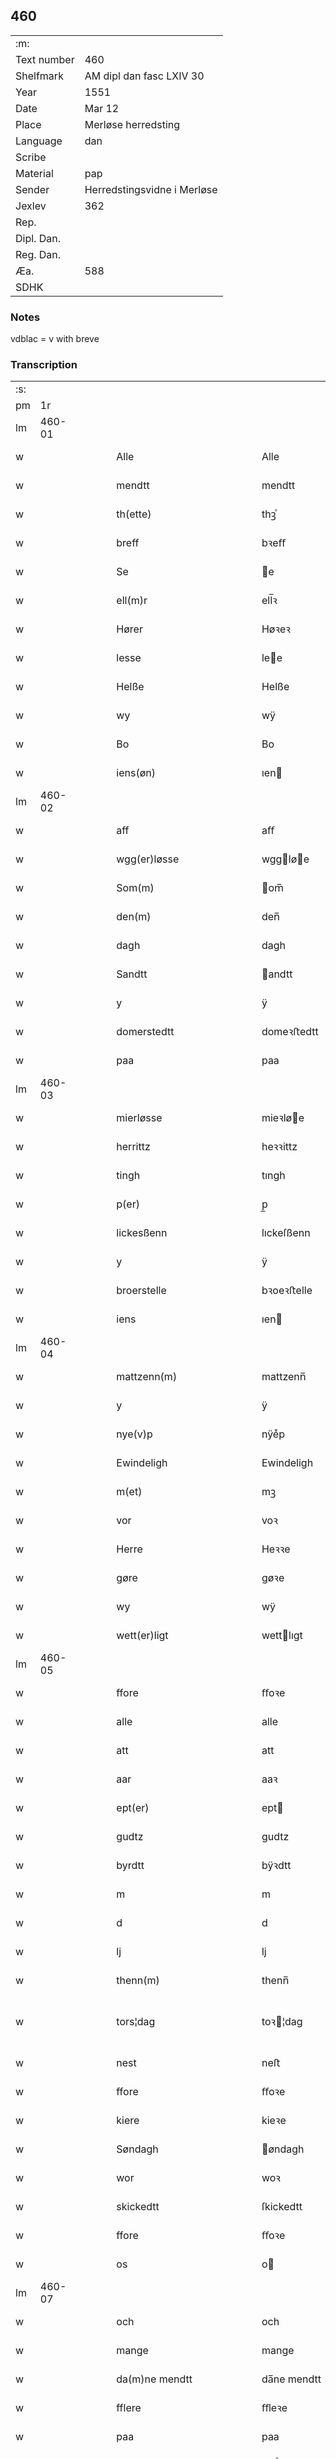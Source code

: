 ** 460
| :m:         |                             |
| Text number | 460                         |
| Shelfmark   | AM dipl dan fasc LXIV 30    |
| Year        | 1551                        |
| Date        | Mar 12                      |
| Place       | Merløse herredsting         |
| Language    | dan                         |
| Scribe      |                             |
| Material    | pap                         |
| Sender      | Herredstingsvidne i Merløse |
| Jexlev      | 362                         |
| Rep.        |                             |
| Dipl. Dan.  |                             |
| Reg. Dan.   |                             |
| Æa.         | 588                         |
| SDHK        |                             |

*** Notes
vdblac = v with breve


*** Transcription
| :s: |        |   |   |   |   |                                                    |                                    |   |   |   |   |     |   |   |    |               |
| pm  |     1r |   |   |   |   |                                                    |                                    |   |   |   |   |     |   |   |    |               |
| lm  | 460-01 |   |   |   |   |                                                    |                                    |   |   |   |   |     |   |   |    |               |
| w   |        |   |   |   |   | Alle                                               | Alle                               |   |   |   |   | dan |   |   |    |        460-01 |
| w   |        |   |   |   |   | mendtt                                             | mendtt                             |   |   |   |   | dan |   |   |    |        460-01 |
| w   |        |   |   |   |   | th(ette)                                           | thꝫͤ                                |   |   |   |   | dan |   |   |    |        460-01 |
| w   |        |   |   |   |   | breff                                              | bꝛeﬀ                               |   |   |   |   | dan |   |   |    |        460-01 |
| w   |        |   |   |   |   | Se                                                 | e                                 |   |   |   |   | dan |   |   |    |        460-01 |
| w   |        |   |   |   |   | ell(m)r                                            | ell̅ꝛ                               |   |   |   |   | dan |   |   |    |        460-01 |
| w   |        |   |   |   |   | Hører                                              | Høꝛeꝛ                              |   |   |   |   | dan |   |   |    |        460-01 |
| w   |        |   |   |   |   | lesse                                              | lee                               |   |   |   |   | dan |   |   |    |        460-01 |
| w   |        |   |   |   |   | Helße                                              | Helße                              |   |   |   |   | dan |   |   |    |        460-01 |
| w   |        |   |   |   |   | wy                                                 | wÿ                                 |   |   |   |   | dan |   |   |    |        460-01 |
| w   |        |   |   |   |   | Bo                                                 | Bo                                 |   |   |   |   | dan |   |   |    |        460-01 |
| w   |        |   |   |   |   | iens(øn)                                           | ıen                               |   |   |   |   | dan |   |   |    |        460-01 |
| lm  | 460-02 |   |   |   |   |                                                    |                                    |   |   |   |   |     |   |   |    |               |
| w   |        |   |   |   |   | aff                                                | aﬀ                                 |   |   |   |   | dan |   |   |    |        460-02 |
| w   |        |   |   |   |   | wgg(er)løsse                                       | wggløe                           |   |   |   |   | dan |   |   |    |        460-02 |
| w   |        |   |   |   |   | Som(m)                                             | om̅                                |   |   |   |   | dan |   |   |    |        460-02 |
| w   |        |   |   |   |   | den(m)                                             | den̅                                |   |   |   |   | dan |   |   |    |        460-02 |
| w   |        |   |   |   |   | dagh                                               | dagh                               |   |   |   |   | dan |   |   |    |        460-02 |
| w   |        |   |   |   |   | Sandtt                                             | andtt                             |   |   |   |   | dan |   |   |    |        460-02 |
| w   |        |   |   |   |   | y                                                  | ÿ                                  |   |   |   |   | dan |   |   |    |        460-02 |
| w   |        |   |   |   |   | domerstedtt                                        | domeꝛﬅedtt                         |   |   |   |   | dan |   |   |    |        460-02 |
| w   |        |   |   |   |   | paa                                                | paa                                |   |   |   |   | dan |   |   |    |        460-02 |
| lm  | 460-03 |   |   |   |   |                                                    |                                    |   |   |   |   |     |   |   |    |               |
| w   |        |   |   |   |   | mierløsse                                          | mieꝛløe                           |   |   |   |   | dan |   |   |    |        460-03 |
| w   |        |   |   |   |   | herrittz                                           | heꝛꝛittz                           |   |   |   |   | dan |   |   |    |        460-03 |
| w   |        |   |   |   |   | tingh                                              | tıngh                              |   |   |   |   | dan |   |   |    |        460-03 |
| w   |        |   |   |   |   | p(er)                                              | p̲                                  |   |   |   |   | dan |   |   |    |        460-03 |
| w   |        |   |   |   |   | lickesßenn                                         | lıckeſßenn                         |   |   |   |   | dan |   |   |    |        460-03 |
| w   |        |   |   |   |   | y                                                  | ÿ                                  |   |   |   |   | dan |   |   |    |        460-03 |
| w   |        |   |   |   |   | broerstelle                                        | bꝛoeꝛﬅelle                         |   |   |   |   | dan |   |   |    |        460-03 |
| w   |        |   |   |   |   | iens                                               | ıen                               |   |   |   |   | dan |   |   |    |        460-03 |
| lm  | 460-04 |   |   |   |   |                                                    |                                    |   |   |   |   |     |   |   |    |               |
| w   |        |   |   |   |   | mattzenn(m)                                        | mattzenn̅                           |   |   |   |   | dan |   |   |    |        460-04 |
| w   |        |   |   |   |   | y                                                  | ÿ                                  |   |   |   |   | dan |   |   |    |        460-04 |
| w   |        |   |   |   |   | nye(v)p                                            | nÿeͮp                               |   |   |   |   | dan |   |   |    |        460-04 |
| w   |        |   |   |   |   | Ewindeligh                                         | Ewindeligh                         |   |   |   |   | dan |   |   |    |        460-04 |
| w   |        |   |   |   |   | m(et)                                              | mꝫ                                 |   |   |   |   | dan |   |   |    |        460-04 |
| w   |        |   |   |   |   | vor                                                | voꝛ                                |   |   |   |   | dan |   |   |    |        460-04 |
| w   |        |   |   |   |   | Herre                                              | Heꝛꝛe                              |   |   |   |   | dan |   |   |    |        460-04 |
| w   |        |   |   |   |   | gøre                                               | gøꝛe                               |   |   |   |   | dan |   |   |    |        460-04 |
| w   |        |   |   |   |   | wy                                                 | wÿ                                 |   |   |   |   | dan |   |   |    |        460-04 |
| w   |        |   |   |   |   | wett(er)ligt                                       | wettlıgt                          |   |   |   |   | dan |   |   |    |        460-04 |
| lm  | 460-05 |   |   |   |   |                                                    |                                    |   |   |   |   |     |   |   |    |               |
| w   |        |   |   |   |   | ffore                                              | ﬀoꝛe                               |   |   |   |   | dan |   |   |    |        460-05 |
| w   |        |   |   |   |   | alle                                               | alle                               |   |   |   |   | dan |   |   |    |        460-05 |
| w   |        |   |   |   |   | att                                                | att                                |   |   |   |   | dan |   |   |    |        460-05 |
| w   |        |   |   |   |   | aar                                                | aaꝛ                                |   |   |   |   | dan |   |   |    |        460-05 |
| w   |        |   |   |   |   | ept(er)                                            | ept                               |   |   |   |   | dan |   |   |    |        460-05 |
| w   |        |   |   |   |   | gudtz                                              | gudtz                              |   |   |   |   | dan |   |   |    |        460-05 |
| w   |        |   |   |   |   | byrdtt                                             | bÿꝛdtt                             |   |   |   |   | dan |   |   |    |        460-05 |
| w   |        |   |   |   |   | m                                                  | m                                  |   |   |   |   | dan |   |   |    |        460-05 |
| w   |        |   |   |   |   | d                                                  | d                                  |   |   |   |   | dan |   |   |    |        460-05 |
| w   |        |   |   |   |   | lj                                                 | lj                                 |   |   |   |   | dan |   |   |    |        460-05 |
| w   |        |   |   |   |   | thenn(m)                                           | thenn̅                              |   |   |   |   | dan |   |   |    |        460-05 |
| w   |        |   |   |   |   | tors¦dag                                           | toꝛ¦dag                           |   |   |   |   | dan |   |   |    | 460-05—460-06 |
| w   |        |   |   |   |   | nest                                               | neﬅ                                |   |   |   |   | dan |   |   |    |        460-06 |
| w   |        |   |   |   |   | ffore                                              | ﬀoꝛe                               |   |   |   |   | dan |   |   |    |        460-06 |
| w   |        |   |   |   |   | kiere                                              | kieꝛe                              |   |   |   |   | dan |   |   |    |        460-06 |
| w   |        |   |   |   |   | Søndagh                                            | øndagh                            |   |   |   |   | dan |   |   |    |        460-06 |
| w   |        |   |   |   |   | wor                                                | woꝛ                                |   |   |   |   | dan |   |   |    |        460-06 |
| w   |        |   |   |   |   | skickedtt                                          | ſkickedtt                          |   |   |   |   | dan |   |   |    |        460-06 |
| w   |        |   |   |   |   | ffore                                              | ﬀoꝛe                               |   |   |   |   | dan |   |   |    |        460-06 |
| w   |        |   |   |   |   | os                                                 | o                                 |   |   |   |   | dan |   |   |    |        460-06 |
| lm  | 460-07 |   |   |   |   |                                                    |                                    |   |   |   |   |     |   |   |    |               |
| w   |        |   |   |   |   | och                                                | och                                |   |   |   |   | dan |   |   |    |        460-07 |
| w   |        |   |   |   |   | mange                                              | mange                              |   |   |   |   | dan |   |   |    |        460-07 |
| w   |        |   |   |   |   | da(m)ne mendtt                                     | da̅ne mendtt                        |   |   |   |   | dan |   |   |    |        460-07 |
| w   |        |   |   |   |   | fflere                                             | ﬀleꝛe                              |   |   |   |   | dan |   |   |    |        460-07 |
| w   |        |   |   |   |   | paa                                                | paa                                |   |   |   |   | dan |   |   |    |        460-07 |
| w   |        |   |   |   |   | ffor(n)(e)                                         | ﬀoꝛᷠͤ                                |   |   |   |   | dan |   |   |    |        460-07 |
| w   |        |   |   |   |   | tingh                                              | tingh                              |   |   |   |   | dan |   |   |    |        460-07 |
| w   |        |   |   |   |   | besken(m)                                          | beſken̅                             |   |   |   |   | dan |   |   |    |        460-07 |
| lm  | 460-08 |   |   |   |   |                                                    |                                    |   |   |   |   |     |   |   |    |               |
| w   |        |   |   |   |   | mand                                               | mand                               |   |   |   |   | dan |   |   |    |        460-08 |
| w   |        |   |   |   |   | moens                                              | moen                              |   |   |   |   | dan |   |   |    |        460-08 |
| w   |        |   |   |   |   | and(er)sßenn(m)                                    | andſßenn̅                          |   |   |   |   | dan |   |   |    |        460-08 |
| w   |        |   |   |   |   | y                                                  | ÿ                                  |   |   |   |   | dan |   |   |    |        460-08 |
| w   |        |   |   |   |   | taast(v)p                                          | taaﬅͮp                              |   |   |   |   | dan |   |   |    |        460-08 |
| w   |        |   |   |   |   | inden(m)                                           | inden̅                              |   |   |   |   | dan |   |   |    |        460-08 |
| w   |        |   |   |   |   | tinghe                                             | tinghe                             |   |   |   |   | dan |   |   |    |        460-08 |
| w   |        |   |   |   |   | m(et)                                              | mꝫ                                 |   |   |   |   | dan |   |   |    |        460-08 |
| w   |        |   |   |   |   | the¦sse                                            | the¦e                             |   |   |   |   | dan |   |   |    | 460-08—460-09 |
| w   |        |   |   |   |   | ept(er)(n)(e)                                      | eptᷠͤ                               |   |   |   |   | dan |   |   |    |        460-09 |
| w   |        |   |   |   |   | widne                                              | widne                              |   |   |   |   | dan |   |   |    |        460-09 |
| w   |        |   |   |   |   | Som(m)                                             | om̅                                |   |   |   |   | dan |   |   |    |        460-09 |
| w   |        |   |   |   |   | wor                                                | woꝛ                                |   |   |   |   | dan |   |   |    |        460-09 |
| w   |        |   |   |   |   | beskenn(m)                                         | beſkenn̅                            |   |   |   |   | dan |   |   |    |        460-09 |
| w   |        |   |   |   |   | mandtt                                             | mandtt                             |   |   |   |   | dan |   |   |    |        460-09 |
| w   |        |   |   |   |   | Hans                                               | Han                               |   |   |   |   | dan |   |   |    |        460-09 |
| lm  | 460-10 |   |   |   |   |                                                    |                                    |   |   |   |   |     |   |   |    |               |
| w   |        |   |   |   |   | Suenßenn(m)                                        | ŭenßenn̅                           |   |   |   |   | dan |   |   |    |        460-10 |
| w   |        |   |   |   |   | y                                                  | ÿ                                  |   |   |   |   | dan |   |   |    |        460-10 |
| w   |        |   |   |   |   | tost(v)p                                           | toﬅͮp                               |   |   |   |   | dan |   |   |    |        460-10 |
| w   |        |   |   |   |   | Frem(m)                                            | Fꝛem̅                               |   |   |   |   | dan |   |   |    |        460-10 |
| w   |        |   |   |   |   | gick                                               | gıck                               |   |   |   |   | dan |   |   |    |        460-10 |
| w   |        |   |   |   |   | inden(m)                                           | inden̅                              |   |   |   |   | dan |   |   |    |        460-10 |
| w   |        |   |   |   |   | iiij                                               | iiij                               |   |   |   |   | dan |   |   |    |        460-10 |
| w   |        |   |   |   |   | tingh                                              | tingh                              |   |   |   |   | dan |   |   |    |        460-10 |
| w   |        |   |   |   |   | stocke                                             | ﬅocke                              |   |   |   |   | dan |   |   |    |        460-10 |
| lm  | 460-11 |   |   |   |   |                                                    |                                    |   |   |   |   |     |   |   |    |               |
| w   |        |   |   |   |   | och                                                | och                                |   |   |   |   | dan |   |   |    |        460-11 |
| w   |        |   |   |   |   | bad                                                | bad                                |   |   |   |   | dan |   |   |    |        460-11 |
| w   |        |   |   |   |   | Sigh                                               | igh                               |   |   |   |   | dan |   |   |    |        460-11 |
| w   |        |   |   |   |   | gudtt                                              | gŭdtt                              |   |   |   |   | dan |   |   |    |        460-11 |
| w   |        |   |   |   |   | till                                               | till                               |   |   |   |   | dan |   |   |    |        460-11 |
| w   |        |   |   |   |   | Hielpe                                             | Hielpe                             |   |   |   |   | dan |   |   |    |        460-11 |
| w   |        |   |   |   |   | och                                                | och                                |   |   |   |   | dan |   |   |    |        460-11 |
| w   |        |   |   |   |   | Huldtt                                             | Huldtt                             |   |   |   |   | dan |   |   |    |        460-11 |
| w   |        |   |   |   |   | att                                                | att                                |   |   |   |   | dan |   |   |    |        460-11 |
| w   |        |   |   |   |   | worde                                              | woꝛde                              |   |   |   |   | dan |   |   |    |        460-11 |
| lm  | 460-12 |   |   |   |   |                                                    |                                    |   |   |   |   |     |   |   |    |               |
| w   |        |   |   |   |   | att                                                | att                                |   |   |   |   | dan |   |   |    |        460-12 |
| w   |        |   |   |   |   | Ha(m)                                              | Haͫ                                 |   |   |   |   | dan |   |   |    |        460-12 |
| w   |        |   |   |   |   | mynt(is)                                           | mÿntꝭ                              |   |   |   |   | dan |   |   |    |        460-12 |
| w   |        |   |   |   |   | y                                                  | ÿ                                  |   |   |   |   | dan |   |   |    |        460-12 |
| w   |        |   |   |   |   | ffulde                                             | ﬀŭlde                              |   |   |   |   | dan |   |   |    |        460-12 |
| w   |        |   |   |   |   | xxxij                                              | xxxij                              |   |   |   |   | dan |   |   |    |        460-12 |
| w   |        |   |   |   |   | aar                                                | aaꝛ                                |   |   |   |   | dan |   |   |    |        460-12 |
| w   |        |   |   |   |   | att                                                | att                                |   |   |   |   | dan |   |   |    |        460-12 |
| w   |        |   |   |   |   | then(m)                                            | then̅                               |   |   |   |   | dan |   |   |    |        460-12 |
| w   |        |   |   |   |   | engh                                               | engh                               |   |   |   |   | dan |   |   |    |        460-12 |
| w   |        |   |   |   |   | ved                                                | ved                                |   |   |   |   | dan |   |   |    |        460-12 |
| lm  | 460-13 |   |   |   |   |                                                    |                                    |   |   |   |   |     |   |   |    |               |
| w   |        |   |   |   |   | brenne                                             | bꝛenne                             |   |   |   |   | dan |   |   |    |        460-13 |
| w   |        |   |   |   |   | mølle                                              | mølle                              |   |   |   |   | dan |   |   |    |        460-13 |
| w   |        |   |   |   |   | ßom(m)                                             | ßom̅                                |   |   |   |   | dan |   |   |    |        460-13 |
| w   |        |   |   |   |   | kallis                                             | kalli                             |   |   |   |   | dan |   |   |    |        460-13 |
| w   |        |   |   |   |   | mølle                                              | mølle                              |   |   |   |   | dan |   |   |    |        460-13 |
| w   |        |   |   |   |   | Engen(m)                                           | Engen̅                              |   |   |   |   | dan |   |   |    |        460-13 |
| w   |        |   |   |   |   | <add>och(er)al(er)den(m)(er)skouff(er)dærpaa</add> | <add>och_al_den̅_ſkoŭﬀ_dærpaa</add> |   |   |   |   | dan |   |   |    |        460-13 |
| w   |        |   |   |   |   | Haffuer                                            | Haﬀŭeꝛ                             |   |   |   |   | dan |   |   |    |        460-13 |
| w   |        |   |   |   |   | leedt                                              | leedt                              |   |   |   |   | dan |   |   |    |        460-13 |
| lm  | 460-14 |   |   |   |   |                                                    |                                    |   |   |   |   |     |   |   |    |               |
| w   |        |   |   |   |   | till                                               | till                               |   |   |   |   | dan |   |   |    |        460-14 |
| w   |        |   |   |   |   | Moens                                              | Moen                              |   |   |   |   | dan |   |   |    |        460-14 |
| w   |        |   |   |   |   | anders                                             | andeꝛ                             |   |   |   |   | dan |   |   |    |        460-14 |
| w   |        |   |   |   |   | gaardtt                                            | gaaꝛdtt                            |   |   |   |   | dan |   |   |    |        460-14 |
| w   |        |   |   |   |   | y                                                  | ÿ                                  |   |   |   |   | dan |   |   |    |        460-14 |
| w   |        |   |   |   |   | taast(v)p                                          | taaﬅͮp                              |   |   |   |   | dan |   |   |    |        460-14 |
| w   |        |   |   |   |   | ⸠y(er)ffulde⸡                                      | ⸠ÿ_ﬀŭlde⸡                          |   |   |   |   | dan |   |   |    |        460-14 |
| w   |        |   |   |   |   | y                                                  | ÿ                                  |   |   |   |   | dan |   |   |    |        460-14 |
| w   |        |   |   |   |   | ßaa                                                | ßaa                                |   |   |   |   | dan |   |   |    |        460-14 |
| lm  | 460-15 |   |   |   |   |                                                    |                                    |   |   |   |   |     |   |   |    |               |
| w   |        |   |   |   |   | lang                                               | lang                               |   |   |   |   | dan |   |   |    |        460-15 |
| w   |        |   |   |   |   | tid                                                | tid                                |   |   |   |   | dan |   |   |    |        460-15 |
| w   |        |   |   |   |   | ßom(m)                                             | ßom̅                                |   |   |   |   | dan |   |   |    |        460-15 |
| w   |        |   |   |   |   | for(u)ͥ(t)(t)                                       | foꝛͧͥͭͭ                                |   |   |   |   | dan |   |   |    |        460-15 |
| w   |        |   |   |   |   | staar                                              | ﬅaaꝛ                               |   |   |   |   | dan |   |   |    |        460-15 |
| w   |        |   |   |   |   | der                                                | deꝛ                                |   |   |   |   | dan |   |   |    |        460-15 |
| w   |        |   |   |   |   | nest                                               | neﬅ                                |   |   |   |   | dan |   |   |    |        460-15 |
| w   |        |   |   |   |   | ffrem(m)                                           | ﬀꝛem̅                               |   |   |   |   | dan |   |   |    |        460-15 |
| w   |        |   |   |   |   | gick                                               | gick                               |   |   |   |   | dan |   |   |    |        460-15 |
| lm  | 460-16 |   |   |   |   |                                                    |                                    |   |   |   |   |     |   |   |    |               |
| w   |        |   |   |   |   | beskenn(m)                                         | beſkenn̅                            |   |   |   |   | dan |   |   |    |        460-16 |
| w   |        |   |   |   |   | mandtt                                             | mandtt                             |   |   |   |   | dan |   |   |    |        460-16 |
| w   |        |   |   |   |   | lauritz                                            | lauꝛitz                            |   |   |   |   | dan |   |   |    |        460-16 |
| w   |        |   |   |   |   | ⸠and(er)sßenn(m)⸡                                  | ⸠andſßenn̅⸡                        |   |   |   |   | dan |   |   |    |        460-16 |
| w   |        |   |   |   |   | yepsßenn(m)                                        | ÿepſßenn̅                           |   |   |   |   | dan |   |   |    |        460-16 |
| w   |        |   |   |   |   | i                                                  | i                                  |   |   |   |   | dan |   |   |    |        460-16 |
| w   |        |   |   |   |   | taast(v)p                                          | taaﬅͮp                              |   |   |   |   | dan |   |   |    |        460-16 |
| lm  | 460-17 |   |   |   |   |                                                    |                                    |   |   |   |   |     |   |   |    |               |
| w   |        |   |   |   |   | och                                                | och                                |   |   |   |   | dan |   |   |    |        460-17 |
| w   |        |   |   |   |   | Hans                                               | Han                               |   |   |   |   | dan |   |   |    |        460-17 |
| w   |        |   |   |   |   | deysßen(m)                                         | deÿſßen̅                            |   |   |   |   | dan |   |   |    |        460-17 |
| w   |        |   |   |   |   | y                                                  | ÿ                                  |   |   |   |   | dan |   |   |    |        460-17 |
| w   |        |   |   |   |   | wgg(er)losse                                       | wggloe                           |   |   |   |   | dan |   |   |    |        460-17 |
| w   |        |   |   |   |   | och                                                | och                                |   |   |   |   | dan |   |   |    |        460-17 |
| w   |        |   |   |   |   | sameled(e)                                         | ſamele                            |   |   |   |   | dan |   |   |    |        460-17 |
| w   |        |   |   |   |   | widne                                              | widne                              |   |   |   |   | dan |   |   |    |        460-17 |
| lm  | 460-18 |   |   |   |   |                                                    |                                    |   |   |   |   |     |   |   |    |               |
| w   |        |   |   |   |   | paa                                                | paa                                |   |   |   |   | dan |   |   |    |        460-18 |
| w   |        |   |   |   |   | ßiel                                               | ßıel                               |   |   |   |   | dan |   |   |    |        460-18 |
| w   |        |   |   |   |   | och                                                | och                                |   |   |   |   | dan |   |   |    |        460-18 |
| w   |        |   |   |   |   | ßand hedtt                                         | ßand hedtt                         |   |   |   |   | dan |   |   |    |        460-18 |
| w   |        |   |   |   |   | att                                                | att                                |   |   |   |   | dan |   |   |    |        460-18 |
| w   |        |   |   |   |   | then(m)                                            | thenͫ                               |   |   |   |   | dan |   |   |    |        460-18 |
| w   |        |   |   |   |   | mynt(is)                                           | mÿntꝭ                              |   |   |   |   | dan |   |   |    |        460-18 |
| w   |        |   |   |   |   | thesse                                             | thee                              |   |   |   |   | dan |   |   |    |        460-18 |
| w   |        |   |   |   |   | ffor(n)(e)                                         | ﬀoꝛᷠͤ                                |   |   |   |   | dan |   |   |    |        460-18 |
| lm  | 460-19 |   |   |   |   |                                                    |                                    |   |   |   |   |     |   |   |    |               |
| w   |        |   |   |   |   | ord                                                | oꝛd                                |   |   |   |   | dan |   |   |    |        460-19 |
| w   |        |   |   |   |   | som(m)                                             | ſom̅                                |   |   |   |   | dan |   |   |    |        460-19 |
| w   |        |   |   |   |   | for(n)ͥ(t)(t)                                       | foꝛᷠͥͭͭ                                |   |   |   |   | dan |   |   |    |        460-19 |
| w   |        |   |   |   |   | staar                                              | ﬅaaꝛ                               |   |   |   |   | dan |   |   |    |        460-19 |
| w   |        |   |   |   |   | y                                                  | ÿ                                  |   |   |   |   | dan |   |   |    |        460-19 |
| w   |        |   |   |   |   | ffulde                                             | ﬀulde                              |   |   |   |   | dan |   |   |    |        460-19 |
| w   |        |   |   |   |   | xxxx                                               | xxxx                               |   |   |   |   | dan |   |   |    |        460-19 |
| p   |        |   |   |   |   | /                                                  | /                                  |   |   |   |   | dan |   |   |    |        460-19 |
| w   |        |   |   |   |   | aar                                                | aaꝛ                                |   |   |   |   | dan |   |   |    |        460-19 |
| w   |        |   |   |   |   | der                                                | deꝛ                                |   |   |   |   | dan |   |   |    |        460-19 |
| w   |        |   |   |   |   | nest                                               | neﬅ                                |   |   |   |   | dan |   |   |    |        460-19 |
| lm  | 460-20 |   |   |   |   |                                                    |                                    |   |   |   |   |     |   |   |    |               |
| w   |        |   |   |   |   | Frem(m)                                            | Fꝛem̅                               |   |   |   |   | dan |   |   |    |        460-20 |
| w   |        |   |   |   |   | gick                                               | gick                               |   |   |   |   | dan |   |   |    |        460-20 |
| w   |        |   |   |   |   | beskenn(m)                                         | beſkenn̅                            |   |   |   |   | dan |   |   |    |        460-20 |
| w   |        |   |   |   |   | mandtt                                             | mandtt                             |   |   |   |   | dan |   |   |    |        460-20 |
| w   |        |   |   |   |   | oluff                                              | olŭﬀ                               |   |   |   |   | dan |   |   |    |        460-20 |
| w   |        |   |   |   |   | iensßen(m)                                         | ıenſßen̅                            |   |   |   |   | dan |   |   |    |        460-20 |
| w   |        |   |   |   |   | y                                                  | ÿ                                  |   |   |   |   | dan |   |   |    |        460-20 |
| w   |        |   |   |   |   | wgg(er)¦løsse                                      | wgg¦løe                          |   |   |   |   | dan |   |   |    | 460-20—460-21 |
| w   |        |   |   |   |   | wed                                                | wed                                |   |   |   |   | dan |   |   |    |        460-21 |
| w   |        |   |   |   |   | becken(m)                                          | becken̅                             |   |   |   |   | dan |   |   |    |        460-21 |
| w   |        |   |   |   |   | och                                                | och                                |   |   |   |   | dan |   |   |    |        460-21 |
| w   |        |   |   |   |   | widnede                                            | widnede                            |   |   |   |   | dan |   |   |    |        460-21 |
| w   |        |   |   |   |   | paa                                                | paa                                |   |   |   |   | dan |   |   |    |        460-21 |
| w   |        |   |   |   |   | ßiel                                               | ßiel                               |   |   |   |   | dan |   |   |    |        460-21 |
| w   |        |   |   |   |   | och                                                | och                                |   |   |   |   | dan |   |   |    |        460-21 |
| w   |        |   |   |   |   | ßandh(et)                                          | ßandhꝫ                             |   |   |   |   | dan |   |   |    |        460-21 |
| w   |        |   |   |   |   | ept(er)                                            | ept                               |   |   |   |   | dan |   |   |    |        460-21 |
| lm  | 460-22 |   |   |   |   |                                                    |                                    |   |   |   |   |     |   |   |    |               |
| w   |        |   |   |   |   | iens                                               | ıen                               |   |   |   |   | dan |   |   |    |        460-22 |
| w   |        |   |   |   |   | iudes                                              | ıŭde                              |   |   |   |   | dan |   |   |    |        460-22 |
| w   |        |   |   |   |   | ordtt                                              | oꝛdtt                              |   |   |   |   | dan |   |   |    |        460-22 |
| w   |        |   |   |   |   | ßom(m)                                             | ßom̅                                |   |   |   |   | dan |   |   |    |        460-22 |
| w   |        |   |   |   |   | død                                                | død                                |   |   |   |   | dan |   |   |    |        460-22 |
| w   |        |   |   |   |   | bleff                                              | bleﬀ                               |   |   |   |   | dan |   |   |    |        460-22 |
| w   |        |   |   |   |   | y                                                  | ÿ                                  |   |   |   |   | dan |   |   |    |        460-22 |
| w   |        |   |   |   |   | ebbe(v)p                                           | ebbeͮp                              |   |   |   |   | dan |   |   |    |        460-22 |
| w   |        |   |   |   |   | att                                                | att                                |   |   |   |   | dan |   |   |    |        460-22 |
| w   |        |   |   |   |   | aldtt                                              | aldtt                              |   |   |   |   | dan |   |   |    |        460-22 |
| w   |        |   |   |   |   | den(m)                                             | den̅                                |   |   |   |   | dan |   |   |    |        460-22 |
| lm  | 460-23 |   |   |   |   |                                                    |                                    |   |   |   |   |     |   |   |    |               |
| w   |        |   |   |   |   | skouff                                             | ſkoŭﬀ                              |   |   |   |   | dan |   |   |    |        460-23 |
| w   |        |   |   |   |   | der                                                | deꝛ                                |   |   |   |   | dan |   |   |    |        460-23 |
| w   |        |   |   |   |   | Hand                                               | Hand                               |   |   |   |   | dan |   |   |    |        460-23 |
| w   |        |   |   |   |   | Hugh                                               | Hŭgh                               |   |   |   |   | dan |   |   |    |        460-23 |
| w   |        |   |   |   |   | y                                                  | ÿ                                  |   |   |   |   | dan |   |   |    |        460-23 |
| w   |        |   |   |   |   | ffor(n)(e)                                         | ﬀoꝛᷠͤ                                |   |   |   |   | dan |   |   |    |        460-23 |
| w   |        |   |   |   |   | mølle                                              | mølle                              |   |   |   |   | dan |   |   |    |        460-23 |
| w   |        |   |   |   |   | Engen(m)                                           | Engen̅                              |   |   |   |   | dan |   |   |    |        460-23 |
| w   |        |   |   |   |   | da                                                 | da                                 |   |   |   |   | dan |   |   |    |        460-23 |
| w   |        |   |   |   |   | haff¦de                                            | haﬀ¦de                             |   |   |   |   | dan |   |   |    | 460-23—460-24 |
| w   |        |   |   |   |   | Hand                                               | Hand                               |   |   |   |   | dan |   |   |    |        460-24 |
| w   |        |   |   |   |   | th(et)                                             | thꝫ                                |   |   |   |   | dan |   |   |    |        460-24 |
| w   |        |   |   |   |   | y                                                  | ÿ                                  |   |   |   |   | dan |   |   |    |        460-24 |
| w   |        |   |   |   |   | minde                                              | minde                              |   |   |   |   | dan |   |   |    |        460-24 |
| w   |        |   |   |   |   | ⸠m(et)⸡                                            | ⸠mꝫ⸡                               |   |   |   |   | dan |   |   |    |        460-24 |
| w   |        |   |   |   |   | aff                                                | aﬀ                                 |   |   |   |   | dan |   |   |    |        460-24 |
| w   |        |   |   |   |   | and(er)s                                           | and                              |   |   |   |   | dan |   |   |    |        460-24 |
| w   |        |   |   |   |   | henninghzen(m)                                     | henninghzen̅                        |   |   |   |   | dan |   |   |    |        460-24 |
| lm  | 460-25 |   |   |   |   |                                                    |                                    |   |   |   |   |     |   |   |    |               |
| w   |        |   |   |   |   | ßom(m)                                             | ßom̅                                |   |   |   |   | dan |   |   |    |        460-25 |
| w   |        |   |   |   |   | død                                                | død                                |   |   |   |   | dan |   |   |    |        460-25 |
| w   |        |   |   |   |   | bleff                                              | bleﬀ                               |   |   |   |   | dan |   |   |    |        460-25 |
| w   |        |   |   |   |   | y                                                  | ÿ                                  |   |   |   |   | dan |   |   |    |        460-25 |
| w   |        |   |   |   |   | tast(v)p                                           | taﬅͮp                               |   |   |   |   | dan |   |   |    |        460-25 |
| w   |        |   |   |   |   | der                                                | deꝛ                                |   |   |   |   | dan |   |   |    |        460-25 |
| w   |        |   |   |   |   | paa                                                | paa                                |   |   |   |   | dan |   |   |    |        460-25 |
| w   |        |   |   |   |   | bed(e)                                             | be                                |   |   |   |   | dan |   |   |    |        460-25 |
| w   |        |   |   |   |   | och                                                | och                                |   |   |   |   | dan |   |   |    |        460-25 |
| w   |        |   |   |   |   | ffyck                                              | ﬀÿck                               |   |   |   |   | dan |   |   |    |        460-25 |
| w   |        |   |   |   |   | ffor(n)(e)                                         | ﬀoꝛᷠͤ                                |   |   |   |   | dan |   |   |    |        460-25 |
| lm  | 460-26 |   |   |   |   |                                                    |                                    |   |   |   |   |     |   |   |    |               |
| w   |        |   |   |   |   | moens                                              | moen                              |   |   |   |   | dan |   |   |    |        460-26 |
| w   |        |   |   |   |   | and(er)sßenn(m)                                    | andſßenn̅                          |   |   |   |   | dan |   |   |    |        460-26 |
| w   |        |   |   |   |   | Ett                                                | Ett                                |   |   |   |   | dan |   |   |    |        460-26 |
| w   |        |   |   |   |   | wuilligtt                                          | wŭilligtt                          |   |   |   |   | dan |   |   |    |        460-26 |
| w   |        |   |   |   |   | ting(rot)                                          | tingꝭ                              |   |   |   |   | dan |   |   |    |        460-26 |
| w   |        |   |   |   |   | ⸡tyng(rot)⸠                                        | ⸡tÿngꝭ⸠                            |   |   |   |   | dan |   |   |    |        460-26 |
| w   |        |   |   |   |   | widne                                              | widne                              |   |   |   |   | dan |   |   |    |        460-26 |
| lm  | 460-27 |   |   |   |   |                                                    |                                    |   |   |   |   |     |   |   |    |               |
| w   |        |   |   |   |   | aff                                                | aﬀ                                 |   |   |   |   | dan |   |   |    |        460-27 |
| w   |        |   |   |   |   | xij                                                | xij                                |   |   |   |   | dan |   |   |    |        460-27 |
| w   |        |   |   |   |   | louffaste                                          | loŭﬀaﬅe                            |   |   |   |   | dan |   |   |    |        460-27 |
| w   |        |   |   |   |   | da(m)ne mendtt                                     | da̅ne mendtt                        |   |   |   |   | dan |   |   |    |        460-27 |
| w   |        |   |   |   |   | da                                                 | da                                 |   |   |   |   | dan |   |   |    |        460-27 |
| w   |        |   |   |   |   | till                                               | till                               |   |   |   |   | dan |   |   |    |        460-27 |
| w   |        |   |   |   |   | melt(is)                                           | meltꝭ                              |   |   |   |   | dan |   |   |    |        460-27 |
| w   |        |   |   |   |   | besken(m)                                          | beſken̅                             |   |   |   |   | dan |   |   |    |        460-27 |
| lm  | 460-28 |   |   |   |   |                                                    |                                    |   |   |   |   |     |   |   |    |               |
| w   |        |   |   |   |   | mandtt                                             | mandtt                             |   |   |   |   | dan |   |   |    |        460-28 |
| w   |        |   |   |   |   | Oloff                                              | Oloﬀ                               |   |   |   |   | dan |   |   |    |        460-28 |
| w   |        |   |   |   |   | skenck                                             | ſkenck                             |   |   |   |   | dan |   |   |    |        460-28 |
| w   |        |   |   |   |   | y                                                  | ÿ                                  |   |   |   |   | dan |   |   |    |        460-28 |
| w   |        |   |   |   |   | sten(m)                                            | ﬅen̅                                |   |   |   |   | dan |   |   |    |        460-28 |
| w   |        |   |   |   |   | magle                                              | magle                              |   |   |   |   | dan |   |   |    |        460-28 |
| w   |        |   |   |   |   | till                                               | till                               |   |   |   |   | dan |   |   |    |        460-28 |
| w   |        |   |   |   |   | ßigh                                               | ßıgh                               |   |   |   |   | dan |   |   |    |        460-28 |
| w   |        |   |   |   |   | att                                                | att                                |   |   |   |   | dan |   |   |    |        460-28 |
| w   |        |   |   |   |   | tage                                               | tage                               |   |   |   |   | dan |   |   |    |        460-28 |
| lm  | 460-29 |   |   |   |   |                                                    |                                    |   |   |   |   |     |   |   |    |               |
| w   |        |   |   |   |   | xi                                                 | xi                                 |   |   |   |   | dan |   |   |    |        460-29 |
| w   |        |   |   |   |   | da(m)ne mend                                       | da̅ne mend                          |   |   |   |   | dan |   |   |    |        460-29 |
| w   |        |   |   |   |   | vd                                                 | vd                                 |   |   |   |   | dan |   |   |    |        460-29 |
| w   |        |   |   |   |   | att                                                | att                                |   |   |   |   | dan |   |   |    |        460-29 |
| w   |        |   |   |   |   | gaa                                                | gaa                                |   |   |   |   | dan |   |   |    |        460-29 |
| w   |        |   |   |   |   | oc[h]                                              | oc[h]                              |   |   |   |   | dan |   |   |    |        460-29 |
| w   |        |   |   |   |   | wydne                                              | wÿdne                              |   |   |   |   | dan |   |   |    |        460-29 |
| w   |        |   |   |   |   | th(er)                                             | th                                |   |   |   |   | dan |   |   |    |        460-29 |
| w   |        |   |   |   |   | om(m)                                              | om̅                                 |   |   |   |   | dan |   |   |    |        460-29 |
| w   |        |   |   |   |   | ßom(m)                                             | ßom̅                                |   |   |   |   | dan |   |   |    |        460-29 |
| w   |        |   |   |   |   | wor                                                | woꝛ                                |   |   |   |   | dan |   |   | =  |        460-29 |
| w   |        |   |   |   |   | fførst                                             | ﬀøꝛﬅ                               |   |   |   |   | dan |   |   | == |        460-29 |
| lm  | 460-30 |   |   |   |   |                                                    |                                    |   |   |   |   |     |   |   |    |               |
| w   |        |   |   |   |   | beskenn(m)                                         | beſkenn̅                            |   |   |   |   | dan |   |   |    |        460-30 |
| w   |        |   |   |   |   | mand                                               | mand                               |   |   |   |   | dan |   |   |    |        460-30 |
| w   |        |   |   |   |   | oluff                                              | olŭﬀ                               |   |   |   |   | dan |   |   |    |        460-30 |
| w   |        |   |   |   |   | ßmed                                               | ßmed                               |   |   |   |   | dan |   |   |    |        460-30 |
| w   |        |   |   |   |   | y                                                  | ÿ                                  |   |   |   |   | dan |   |   |    |        460-30 |
| w   |        |   |   |   |   | lunderodtt                                         | lŭndeꝛodtt                         |   |   |   |   | dan |   |   |    |        460-30 |
| w   |        |   |   |   |   | iens                                               | ien                               |   |   |   |   | dan |   |   |    |        460-30 |
| w   |        |   |   |   |   | bo(m)ne                                            | bo̅ne                               |   |   |   |   | dan |   |   |    |        460-30 |
| w   |        |   |   |   |   | aff                                                | aﬀ                                 |   |   |   |   | dan |   |   |    |        460-30 |
| lm  | 460-31 |   |   |   |   |                                                    |                                    |   |   |   |   |     |   |   |    |               |
| w   |        |   |   |   |   | moenst(v)p                                         | moenﬅͮp                             |   |   |   |   | dan |   |   |    |        460-31 |
| w   |        |   |   |   |   | lasse                                              | lae                               |   |   |   |   | dan |   |   |    |        460-31 |
| w   |        |   |   |   |   | ffogidtt                                           | ﬀogidtt                            |   |   |   |   | dan |   |   |    |        460-31 |
| w   |        |   |   |   |   | y                                                  | ÿ                                  |   |   |   |   | dan |   |   |    |        460-31 |
| w   |        |   |   |   |   | iern(m)løsse                                       | ıeꝛn̅løe                           |   |   |   |   | dan |   |   |    |        460-31 |
| w   |        |   |   |   |   | lasse                                              | lae                               |   |   |   |   | dan |   |   |    |        460-31 |
| w   |        |   |   |   |   | moe(m)s(øn)                                        | moe̅                               |   |   |   |   | dan |   |   |    |        460-31 |
| w   |        |   |   |   |   | i                                                  | i                                  |   |   |   |   | dan |   |   |    |        460-31 |
| w   |        |   |   |   |   | grandløsse                                         | grandløe                          |   |   |   |   | dan |   |   |    |        460-31 |
| lm  | 460-32 |   |   |   |   |                                                    |                                    |   |   |   |   |     |   |   |    |               |
| w   |        |   |   |   |   | moens                                              | moen                              |   |   |   |   | dan |   |   |    |        460-32 |
| w   |        |   |   |   |   | ies(øn)                                            | ıe                                |   |   |   |   | dan |   |   |    |        460-32 |
| w   |        |   |   |   |   | y                                                  | ÿ                                  |   |   |   |   | dan |   |   |    |        460-32 |
| w   |        |   |   |   |   | sten(m)                                            | ﬅen̅                                |   |   |   |   | dan |   |   |    |        460-32 |
| w   |        |   |   |   |   | magle                                              | magle                              |   |   |   |   | dan |   |   |    |        460-32 |
| w   |        |   |   |   |   | iens                                               | ıen                               |   |   |   |   | dan |   |   |    |        460-32 |
| w   |        |   |   |   |   | skanag(er)re                                       | ſkanagꝛe                          |   |   |   |   | dan |   |   |    |        460-32 |
| w   |        |   |   |   |   | aff                                                | aﬀ                                 |   |   |   |   | dan |   |   |    |        460-32 |
| w   |        |   |   |   |   | øste(v)p                                           | øﬅeͮp                               |   |   |   |   | dan |   |   |    |        460-32 |
| w   |        |   |   |   |   | p(er)                                              | p̲                                  |   |   |   |   | dan |   |   |    |        460-32 |
| w   |        |   |   |   |   | ien¦s(øn)                                          | ien¦                              |   |   |   |   | dan |   |   |    | 460-32—460-33 |
| w   |        |   |   |   |   | aff                                                | aﬀ                                 |   |   |   |   | dan |   |   |    |        460-33 |
| w   |        |   |   |   |   | tyrnett                                            | tyꝛnett                            |   |   |   |   | dan |   |   |    |        460-33 |
| w   |        |   |   |   |   | p(er)                                              | p̲                                  |   |   |   |   | dan |   |   |    |        460-33 |
| w   |        |   |   |   |   | lauridsßen(m)                                      | lauꝛidſßen̅                         |   |   |   |   | dan |   |   |    |        460-33 |
| w   |        |   |   |   |   | aff                                                | aﬀ                                 |   |   |   |   | dan |   |   |    |        460-33 |
| w   |        |   |   |   |   | ßønne(v)p                                          | ßønneͮp                             |   |   |   |   | dan |   |   |    |        460-33 |
| w   |        |   |   |   |   | Hans                                               | Han                               |   |   |   |   | dan |   |   |    |        460-33 |
| w   |        |   |   |   |   | stranges(øn)                                       | ﬅꝛange                            |   |   |   |   | dan |   |   |    |        460-33 |
| w   |        |   |   |   |   | {y}                                                | {ÿ}                                |   |   |   |   | dan |   |   |    |        460-33 |
| lm  | 460-34 |   |   |   |   |                                                    |                                    |   |   |   |   |     |   |   |    |               |
| w   |        |   |   |   |   | ty{ø}rnetued                                       | tÿ{ø}ꝛnetued                       |   |   |   |   | dan |   |   |    |        460-34 |
| w   |        |   |   |   |   | thesse                                             | thee                              |   |   |   |   | dan |   |   |    |        460-34 |
| w   |        |   |   |   |   | ffor(n)(e)                                         | ﬀoꝛᷠͤ                                |   |   |   |   | dan |   |   |    |        460-34 |
| w   |        |   |   |   |   | xij                                                | xij                                |   |   |   |   | dan |   |   |    |        460-34 |
| w   |        |   |   |   |   | louffaste                                          | louﬀaﬅe                            |   |   |   |   | dan |   |   |    |        460-34 |
| w   |        |   |   |   |   | dane mend                                          | dane mend                          |   |   |   |   | dan |   |   |    |        460-34 |
| w   |        |   |   |   |   | udginge                                            | űdgınge                            |   |   |   |   | dan |   |   |    |        460-34 |
| w   |        |   |   |   |   | y                                                  | ÿ                                  |   |   |   |   | dan |   |   |    |        460-34 |
| lm  | 460-35 |   |   |   |   |                                                    |                                    |   |   |   |   |     |   |   |    |               |
| w   |        |   |   |   |   | beraad                                             | beꝛaad                             |   |   |   |   | dan |   |   |    |        460-35 |
| w   |        |   |   |   |   | och                                                | och                                |   |   |   |   | dan |   |   |    |        460-35 |
| w   |        |   |   |   |   | velberaade                                         | velbeꝛaade                         |   |   |   |   | dan |   |   |    |        460-35 |
| w   |        |   |   |   |   | ygen(m)                                            | ÿgen̅                               |   |   |   |   | dan |   |   |    |        460-35 |
| w   |        |   |   |   |   | kome                                               | kome                               |   |   |   |   | dan |   |   |    |        460-35 |
| w   |        |   |   |   |   | och                                                | och                                |   |   |   |   | dan |   |   |    |        460-35 |
| w   |        |   |   |   |   | vidne                                              | vidne                              |   |   |   |   | dan |   |   |    |        460-35 |
| w   |        |   |   |   |   | paa                                                | paa                                |   |   |   |   | dan |   |   |    |        460-35 |
| w   |        |   |   |   |   | ßiel                                               | ßıel                               |   |   |   |   | dan |   |   |    |        460-35 |
| w   |        |   |   |   |   | och                                                | och                                |   |   |   |   | dan |   |   |    |        460-35 |
| w   |        |   |   |   |   | ßa(m)¦h(et)                                        | ßa̅¦hꝫ                              |   |   |   |   | dan |   |   |    | 460-35—460-36 |
| w   |        |   |   |   |   | om(m)                                              | om̅                                 |   |   |   |   | dan |   |   |    |        460-36 |
| w   |        |   |   |   |   | alle                                               | alle                               |   |   |   |   | dan |   |   |    |        460-36 |
| w   |        |   |   |   |   | ord                                                | oꝛd                                |   |   |   |   | dan |   |   |    |        460-36 |
| w   |        |   |   |   |   | och                                                | och                                |   |   |   |   | dan |   |   |    |        460-36 |
| w   |        |   |   |   |   | punte                                              | pŭnte                              |   |   |   |   | dan |   |   |    |        460-36 |
| w   |        |   |   |   |   | ßom(m)                                             | ßom̅                                |   |   |   |   | dan |   |   |    |        460-36 |
| w   |        |   |   |   |   | ffor(n)(e)                                         | ﬀoꝛᷠͤ                                |   |   |   |   | dan |   |   |    |        460-36 |
| w   |        |   |   |   |   | staar                                              | ﬅaaꝛ                               |   |   |   |   | dan |   |   |    |        460-36 |
| w   |        |   |   |   |   | och                                                | och                                |   |   |   |   | dan |   |   |    |        460-36 |
| w   |        |   |   |   |   | vy                                                 | vÿ                                 |   |   |   |   | dan |   |   |    |        460-36 |
| w   |        |   |   |   |   | m(et)                                              | mꝫ                                 |   |   |   |   | dan |   |   |    |        460-36 |
| lm  | 460-37 |   |   |   |   |                                                    |                                    |   |   |   |   |     |   |   |    |               |
| w   |        |   |   |   |   | <pb/>                                              | <pb/>                              |   |   |   |   | dan |   |   |    |        460-37 |
| w   |        |   |   |   |   | wore                                               | woꝛe                               |   |   |   |   | dan |   |   |    |        460-37 |
| w   |        |   |   |   |   | yngzegle                                           | ÿngzegle                           |   |   |   |   | dan |   |   |    |        460-37 |
| w   |        |   |   |   |   | bestaa                                             | beﬅaa                              |   |   |   |   | dan |   |   |    |        460-37 |
| w   |        |   |   |   |   | th(et)                                             | thꝫ                                |   |   |   |   | dan |   |   |    |        460-37 |
| w   |        |   |   |   |   | ßa(m)me                                            | ßa̅me                               |   |   |   |   | dan |   |   |    |        460-37 |
| w   |        |   |   |   |   | neden(m)                                           | neden̅                              |   |   |   |   | dan |   |   |    |        460-37 |
| w   |        |   |   |   |   | paa                                                | paa                                |   |   |   |   | dan |   |   |    |        460-37 |
| w   |        |   |   |   |   | th(ette)                                           | thꝫͤ                                |   |   |   |   | dan |   |   |    |        460-37 |
| w   |        |   |   |   |   | vortt                                              | voꝛtt                              |   |   |   |   | dan |   |   |    |        460-37 |
| w   |        |   |   |   |   | obne                                               | obne                               |   |   |   |   | dan |   |   |    |        460-37 |
| lm  | 460-38 |   |   |   |   |                                                    |                                    |   |   |   |   |     |   |   |    |               |
| w   |        |   |   |   |   | [breff]                                            | [breﬀ]                             |   |   |   |   | dan |   |   |    |        460-38 |
| w   |        |   |   |   |   | dat(is)                                            | datꝭ                               |   |   |   |   | dan |   |   |    |        460-38 |
| w   |        |   |   |   |   | vt                                                 | vt                                 |   |   |   |   | dan |   |   |    |        460-38 |
| w   |        |   |   |   |   | ssup(ra)                                           | upᷓ                                |   |   |   |   | dan |   |   |    |        460-38 |
| :e: |        |   |   |   |   |                                                    |                                    |   |   |   |   |     |   |   |    |               |
